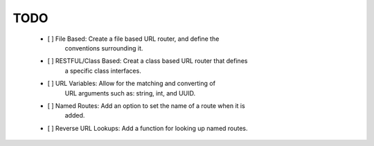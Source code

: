 TODO
====

 - [ ] File Based: Create a file based URL router, and define the
           conventions surrounding it.
 
 - [ ] RESTFUL/Class Based: Creat a class based URL router that defines
           a specific class interfaces.

 - [ ] URL Variables: Allow for the matching and converting of
           URL arguments such as: string, int, and UUID.
 
 - [ ] Named Routes: Add an option to set the name of a route when it is
           added.

 - [ ] Reverse URL Lookups: Add a function for looking up named routes.
